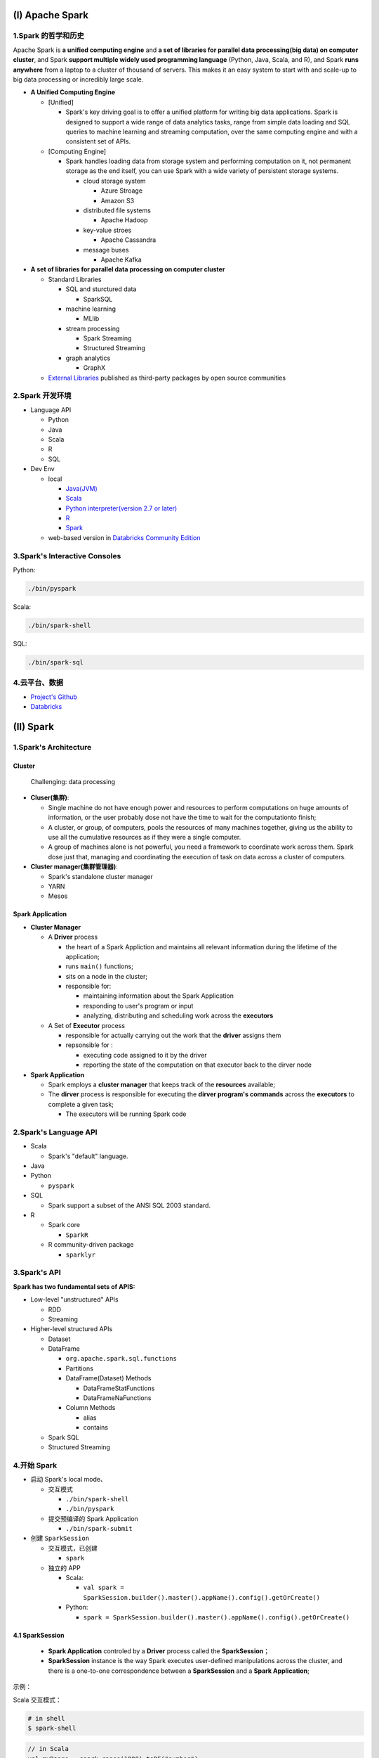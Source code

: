 .. _header-n0:

(I) Apache Spark
================

.. _header-n3:

1.Spark 的哲学和历史
--------------------

Apache Spark is **a unified computing engine** and **a set of libraries
for parallel data processing(big data) on computer cluster**, and Spark
**support multiple widely used programming language** (Python, Java,
Scala, and R), and Spark **runs anywhere** from a laptop to a cluster of
thousand of servers. This makes it an easy system to start with and
scale-up to big data processing or incredibly large scale.

-  **A Unified Computing Engine**

   -  [Unified]

      -  Spark's key driving goal is to offer a unified platform for
         writing big data applications. Spark is designed to support a
         wide range of data analytics tasks, range from simple data
         loading and SQL queries to machine learning and streaming
         computation, over the same computing engine and with a
         consistent set of APIs.

   -  [Computing Engine]

      -  Spark handles loading data from storage system and performing
         computation on it, not permanent storage as the end itself, you
         can use Spark with a wide variety of persistent storage
         systems.

         -  cloud storage system

            -  Azure Stroage

            -  Amazon S3

         -  distributed file systems

            -  Apache Hadoop

         -  key-value stroes

            -  Apache Cassandra

         -  message buses

            -  Apache Kafka

-  **A set of libraries for parallel data processing on computer
   cluster**

   -  Standard Libraries

      -  SQL and sturctured data

         -  SparkSQL

      -  machine learning

         -  MLlib

      -  stream processing

         -  Spark Streaming

         -  Structured Streaming

      -  graph analytics

         -  GraphX

   -  `External Libraries <https://spark-packages.org/>`__ published as
      third-party packages by open source communities

.. _header-n73:

2.Spark 开发环境
----------------

-  Language API

   -  Python

   -  Java

   -  Scala

   -  R

   -  SQL

-  Dev Env

   -  local

      -  `Java(JVM) <https://www.oracle.com/technetwork/java/javase/downloads/jdk8-downloads-2133151.html>`__

      -  `Scala <https://www.scala-lang.org/download/>`__

      -  `Python interpreter(version 2.7 or
         later) <https://repo.continuum.io/archive/>`__

      -  `R <https://www.r-project.org/>`__

      -  `Spark <https://spark.apache.org/downloads.html>`__

   -  web-based version in `Databricks Community
      Edition <https://community.cloud.databricks.com/>`__

.. _header-n107:

3.Spark's Interactive Consoles
------------------------------

Python:

.. code:: shell

   ./bin/pyspark

Scala:

.. code:: shell

   ./bin/spark-shell

SQL:

.. code:: shell

   ./bin/spark-sql

.. _header-n114:

4.云平台、数据
--------------

-  `Project's
   Github <https://github.com/databricks/Spark-The-Definitive-Guide>`__

-  `Databricks <https://community.cloud.databricks.com/>`__

.. _header-n121:

(II) Spark
==========

.. _header-n122:

1.Spark's Architecture
----------------------

.. _header-n123:

**Cluster**
~~~~~~~~~~~

   Challenging: data processing

-  **Cluser(集群)**:

   -  Single machine do not have enough power and resources to perform
      computations on huge amounts of information, or the user probably
      dose not have the time to wait for the computationto finish;

   -  A cluster, or group, of computers, pools the resources of many
      machines together, giving us the ability to use all the cumulative
      resources as if they were a single computer.

   -  A group of machines alone is not powerful, you need a framework to
      coordinate work across them. Spark dose just that, managing and
      coordinating the execution of task on data across a cluster of
      computers.

-  **Cluster manager(集群管理器)**:

   -  Spark's standalone cluster manager

   -  YARN

   -  Mesos

.. _header-n145:

**Spark Application**
~~~~~~~~~~~~~~~~~~~~~

-  **Cluster Manager**

   -  A **Driver** process

      -  the heart of a Spark Appliction and maintains all relevant
         information during the lifetime of the application;

      -  runs ``main()`` functions;

      -  sits on a node in the cluster;

      -  responsible for:

         -  maintaining information about the Spark Application

         -  responding to user's program or input

         -  analyzing, distributing and scheduling work across the
            **executors**

   -  A Set of **Executor** process

      -  responsible for actually carrying out the work that the
         **driver** assigns them

      -  repsonsible for :

         -  executing code assigned to it by the driver

         -  reporting the state of the computation on that executor back
            to the dirver node

-  **Spark Application**

   -  Spark employs a **cluster manager** that keeps track of the
      **resources** available;

   -  The **dirver** process is responsible for executing the **dirver
      program's commands** across the **executors** to complete a given
      task;

      -  The executors will be running Spark code

.. _header-n193:

2.Spark's Language API
----------------------

-  Scala

   -  Spark's "default" language.

-  Java

-  Python

   -  ``pyspark``

-  SQL

   -  Spark support a subset of the ANSI SQL 2003 standard.

-  R

   -  Spark core

      -  ``SparkR``

   -  R community-driven package

      -  ``sparklyr``

.. _header-n225:

3.Spark's API
-------------

**Spark has two fundamental sets of APIS:**

-  Low-level "unstructured" APIs

   -  RDD

   -  Streaming

-  Higher-level structured APIs

   -  Dataset

   -  DataFrame

      -  ``org.apache.spark.sql.functions``

      -  Partitions

      -  DataFrame(Dataset) Methods

         -  DataFrameStatFunctions

         -  DataFrameNaFunctions

      -  Column Methods

         -  alias

         -  contains

   -  Spark SQL

   -  Structured Streaming

.. _header-n265:

4.开始 Spark
------------

-  启动 Spark's local mode、

   -  交互模式

      -  ``./bin/spark-shell``

      -  ``./bin/pyspark``

   -  提交预编译的 Spark Application

      -  ``./bin/spark-submit``

-  创建 ``SparkSession``

   -  交互模式，已创建

      -  ``spark``

   -  独立的 APP

      -  Scala:

         -  ``val spark = SparkSession.builder().master().appName().config().getOrCreate()``

      -  Python:

         -  ``spark = SparkSession.builder().master().appName().config().getOrCreate()``

.. _header-n304:

4.1 SparkSession
~~~~~~~~~~~~~~~~

   -  **Spark Application** controled by a **Driver** process called the
      **SparkSession**\ ；

   -  **SparkSession** instance is the way Spark executes user-defined
      manipulations across the cluster, and there is a one-to-one
      correspondence between a **SparkSession** and a **Spark
      Application**;

示例：

Scala 交互模式：

.. code:: shell

   # in shell
   $ spark-shell

.. code:: scala

   // in Scala
   val myRange = spark.range(1000).toDF("number")

Scala APP 模式：

.. code:: scala

   // in Scala
   import org.apache.spark.SparkSession
   val spark = SparkSession 
   	.builder()
   	.master()
   	.appName()
   	.config()
   	.getOrCreate()

Python 交互模式：

.. code:: shell

   # in shell
   $ pyspark

.. code:: python

   # in Pyton
   myRange = spark.range(1000).toDF("number")

Python APP 模式：

.. code:: python

   # in Python
   from pyspark import SparkSession
   spark = SparkSession \
   	.builder() \
   	.master() \
   	.appName() \
   	.config() \
   	.getOrCreate()

.. _header-n325:

4.2 DataFrames
~~~~~~~~~~~~~~

   -  A DataFrame is the most common Structured API;

   -  A DataFrame represents a table of data with rows and columns;

   -  The list of DataFrame defines the columns, the types within those
      columns is called the schema;

   -  Spark DataFrame can span thousands of computers:

   -  the data is too large to fit on one machine

   -  the data would simply take too long to perform that computation on
      one machine

.. _header-n344:

4.3 Partitions
~~~~~~~~~~~~~~

.. _header-n347:

4.4 Transformation
~~~~~~~~~~~~~~~~~~

.. _header-n348:

4.5 Lazy Evaluation
~~~~~~~~~~~~~~~~~~~

.. _header-n349:

4.6 Action
~~~~~~~~~~

.. _header-n350:

4.7 Spark UI
~~~~~~~~~~~~

   -  **Spark job** represents **a set of transformations** triggered by
      **an individual action**, and can monitor the Spark job from the
      Spark UI;

   -  User can monitor the progress of a Spark job through the **Spark
      web UI**:

   -  Spark UI is available on port ``4040`` of the **dirver node**;

      -  Local Mode: ``http://localhost:4040``

   -  Spark UI displays information on the state of:

      -  Spark jobs

      -  Spark environment

      -  cluster state

      -  tunning

      -  debugging
